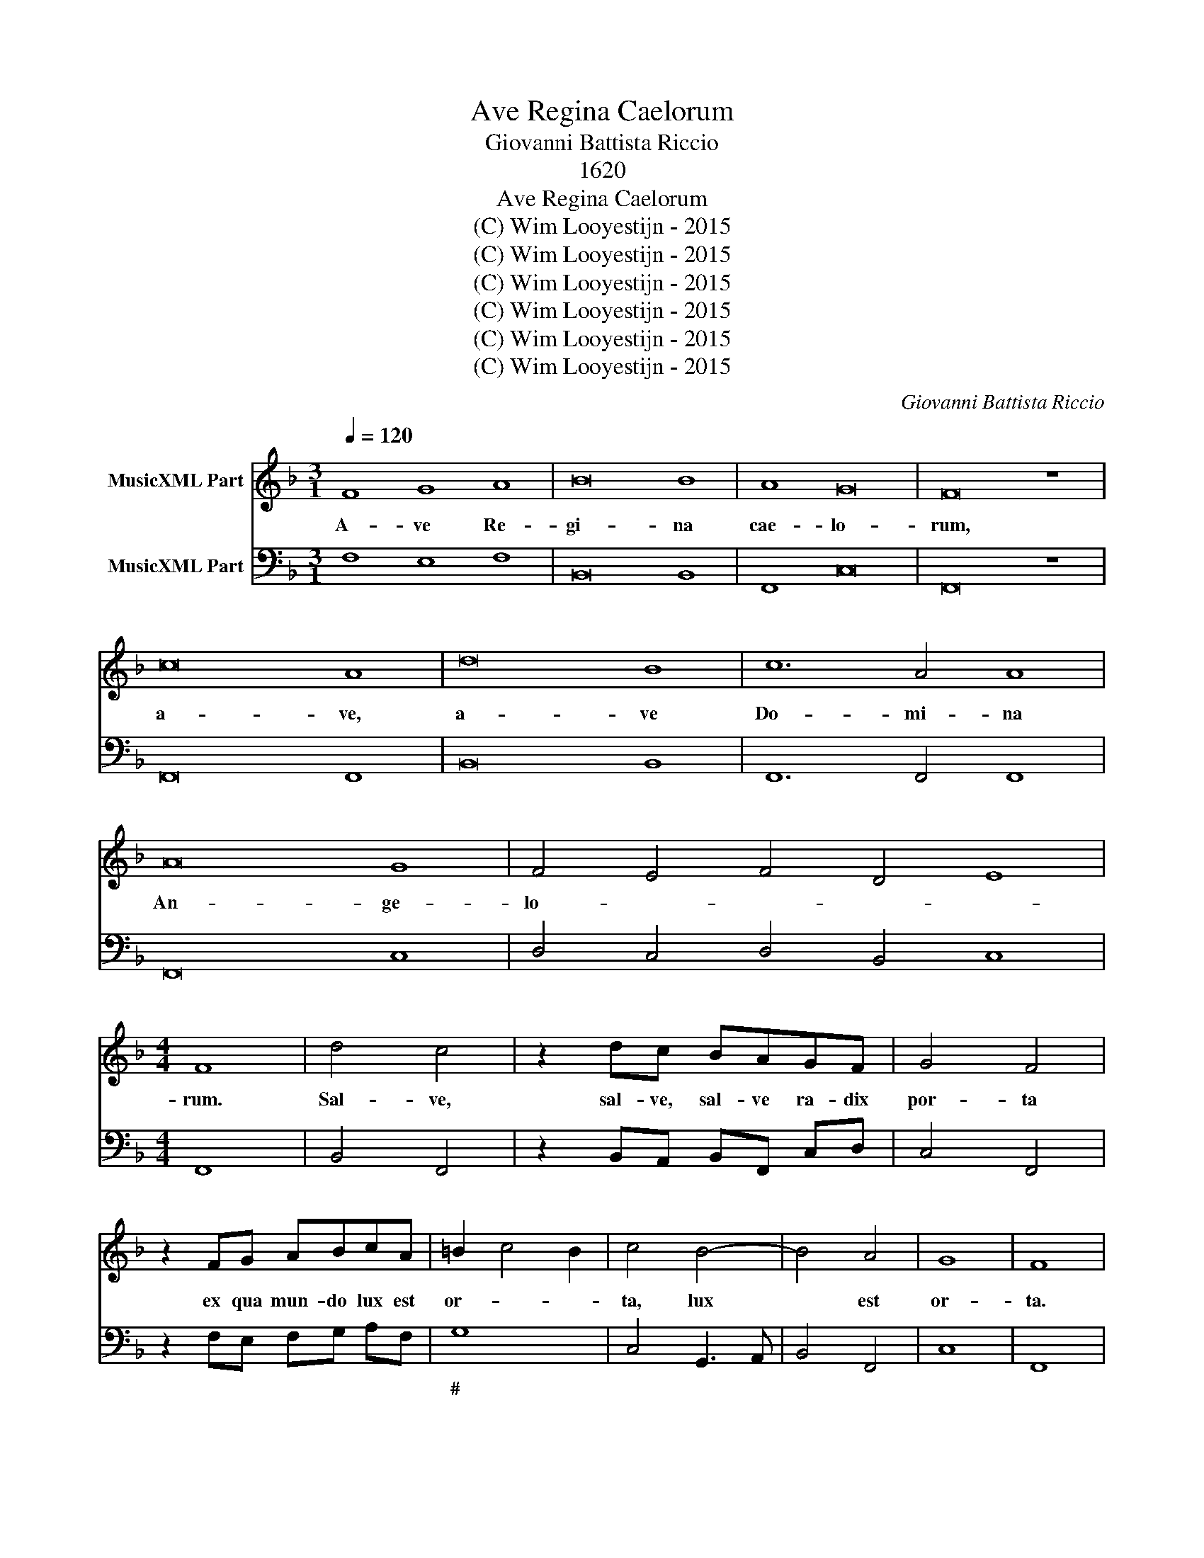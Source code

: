 X:1
T:Ave Regina Caelorum
T:Giovanni Battista Riccio
T:1620
T:Ave Regina Caelorum
T:(C) Wim Looyestijn - 2015
T:(C) Wim Looyestijn - 2015
T:(C) Wim Looyestijn - 2015
T:(C) Wim Looyestijn - 2015
T:(C) Wim Looyestijn - 2015
T:(C) Wim Looyestijn - 2015
C:Giovanni Battista Riccio
Z:(C) Wim Looyestijn - 2015
%%score 1 2
L:1/8
Q:1/4=120
M:3/1
K:F
V:1 treble nm="MusicXML Part"
V:2 bass nm="MusicXML Part"
V:1
 F8 G8 A8 | B16 B8 | A8 G16 | F16 z8 | c16 A8 | d16 B8 | c12 A4 A8 | A16 G8 | F4 E4 F4 D4 E8 | %9
w: A- ve Re-|gi- na|cae- lo-|rum,|a- ve,|a- ve|Do- mi- na|An- ge-|lo- * * * *|
[M:4/4] F8 | d4 c4 | z2 dc BAGF | G4 F4 | z2 FG ABcA | =B2 c4 B2 | c4 B4- | B4 A4 | G8 | F8 | %19
w: rum.|Sal- ve,|sal- ve, sal- ve ra- dix|por- ta|ex qua mun- do lux est|or- * *|ta, lux|* est|or-|ta.|
[M:3/1] F8 G8 A8 | B16 B8 | A8 G16 | F16 z8 | c16 A8 | d16 B8 | c12 A4 A8 | A16 G8 | %27
w: A- ve Re-|gi- na|cae- lo-|rum,|a- ve,|a- ve|Do- mi- na|An- ge-|
 F4 E4 F4 D4 E8 |[M:4/4] F8 | c4 G4 | c4 G4 | ABcd c4 | B2 dc BAGF | E4 D4 | z2 d4 c2- | c2 B4 A2 | %36
w: lo- * * * *|rum.|Gau- de,|gau- de|Vir- go Glo- ri- o-|sa, su- per om- nes spe- ci-|o- sa,|su- per|* om- nes|
 G2 F2 G4 | A8 |[M:3/1] F8 G8 A8 | B16 B8 | A8 G16 | F16 z8 | c16 A8 | d16 B8 | c12 A4 A8 | %45
w: spe- ci- o-|sa.|A- ve Re-|gi- na|cae- lo-|rum,|a- ve,|a- ve|Do- mi- na|
 A16 G8 | F4 E4 F4 D4 E8 |[M:4/4] F8 | A4 G4 | c4 G4 | z2 c2 d4- | d2 cB c4 | B8 | z8 | %54
w: An- ge-|lo- * * * *|rum.|Va- le,|va- le|o val-|* de de- co-|ra,||
 z2 dc BBdc | BB B4 AG | A4 G2 GF | EEGF EE E2- | E2 DC D4 | C2 cB AAcB | AA A4 GF | G8 | F8 | %63
w: et pro- no- bis, et pro-|no- bis Chris- tum ex-|o- ra, et pro|no- bis, et pro no- bis Chris-|* tum ex- o-|ra, et pro- no- bis, et pro-|no- bis Chris- tum ex-|o-|ra.|
[M:3/1] F8 G8 A8 | B16 B8 | A8 G16 | F16 z8 | c16 A8 | d16 B8 | c12 A4 A8 | A16 G8 | %71
w: A- ve Re-|gi- na|cae- lo-|rum,|a- ve,|a- ve|Do- mi- na|An- ge-|
 F4 E4 F4 D4 E8 |[M:4/4] F4 z2 A2 | A3 A A2 c2 | A3 A A4 | z2 A4 GF | G4 G2 G2 | c4 A4 | z2 A2 d4 | %79
w: lo- * * * *|rum. Dig-|na- re me lau-|da- re te|Vir- go sa-|cra- ta, da|mi- hi,|da mi-|
 B2 B2 e4- | e2 dc d4 | c8 | z8 | z4 z2 cB | A2 A2 G4 | F4 F2 G2 | A2 B2 c2 BA | G2 A2 B2 AG | %88
w: hi, da mi-|* hi vir- tu-|tem||con- tra-|hos- tes tu-|os. A- *|||
 F2 G2 A2 GF | E2 C2 F4- | F4 E4 | F16 |] %92
w: |||men.|
V:2
 F,8 E,8 F,8 | B,,16 B,,8 | F,,8 C,16 | F,,16 z8 | F,,16 F,,8 | B,,16 B,,8 | F,,12 F,,4 F,,8 | %7
w: |||||||
 F,,16 C,8 | D,4 C,4 D,4 B,,4 C,8 |[M:4/4] F,,8 | B,,4 F,,4 | z2 B,,A,, B,,F,, C,D, | C,4 F,,4 | %13
w: ||||||
 z2 F,E, F,G, A,F, | G,8 | C,4 G,,3 A,, | B,,4 F,,4 | C,8 | F,,8 |[M:3/1] F,8 E,8 F,8 | %20
w: |#||||||
 B,,16 B,,8 | F,,8 C,16 | F,,16 z8 | F,,16 F,,8 | B,,16 B,,8 | F,,12 F,,4 F,,8 | F,,16 C,8 | %27
w: |||||||
 D,4 C,4 D,4 B,,4 C,8 |[M:4/4] F,,8 | F,4 E,4 | F,4 E,4 | F,G, A,B, F,4 | B,,2 B,,A,, G,,F,, C,D, | %33
w: ||* 6|* 6|||
 A,,4 D,4 | B,,4 A,,4 | G,,4 F,,4 | C,2 D,2 C,4 | F,,8 |[M:3/1] F,8 E,8 F,8 | B,,16 B,,8 | %40
w: |||||||
 F,,8 C,16 | F,,16 z8 | F,,16 F,,8 | B,,16 B,,8 | F,,12 F,,4 F,,8 | F,,16 C,8 | %46
w: ||||||
 D,4 C,4 D,4 B,,4 C,8 |[M:4/4] F,,8 | F,4 C,4 | A,,4 F,,4- | F,,2 F,,2 B,,2 A,,G,, | F,,8 | %52
w: ||* 6||||
 B,,2 B,,A,, G,,G,, B,,A,, | G,,G,, D,4 _E,E, | D,4 G,,4 | G,,6 D,_E, | D,4 G,,4 | C,6 B,,A,, | %58
w: ||||||
 G,,8 | C,4 F,,4 | F,6 E,D, | C,8 | C,8 |[M:3/1] F,8 E,8 F,8 | B,,16 B,,8 | F,,8 C,16 | F,,16 z8 | %67
w: |||||||||
 F,,16 F,,8 | B,,16 B,,8 | F,,12 F,,4 F,,8 | F,,16 C,8 | D,4 C,4 D,4 B,,4 C,8 |[M:4/4] F,,6 F,,2 | %73
w: ||||||
 F,,3 F,, F,,2 F,,2 | F,,3 F,, F,,4 | F,6 E,D, | C,4 C,4- | C,2 C,2 F,4 | D,6 D,2 | G,4 _E,2 E,2 | %80
w: |||||||
 B,,8 | F,,6 F,E, | D,2 D,2 C,4 | F,6 A,G, | F,2 F,2 C,4 | F,,8 | F,,2 G,,2 A,,2 B,,2 | %87
w: |||||||
 C,2 B,,A,, G,,2 A,,2 | B,,2 A,,G,, F,,2 G,,2 | A,,6 B,,2 | C,8 | F,,16 |] %92
w: |||||

